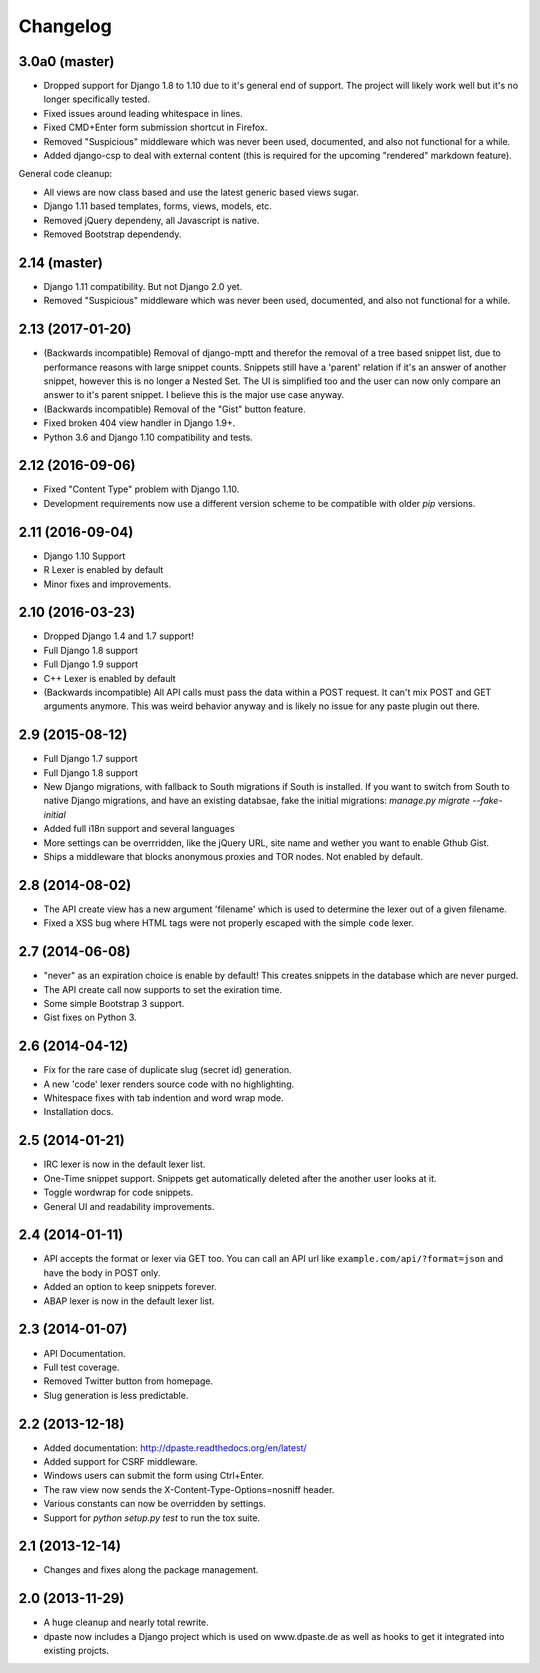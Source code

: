 Changelog
=========

3.0a0 (master)
--------------

* Dropped support for Django 1.8 to 1.10 due to it's general end of support. 
  The project will likely work well but it's no longer specifically tested.
* Fixed issues around leading whitespace in lines.
* Fixed CMD+Enter form submission shortcut in Firefox.
* Removed "Suspicious" middleware which was never been used, documented,
  and also not functional for a while.
* Added django-csp to deal with external content (this is required for the
  upcoming "rendered" markdown feature).

General code cleanup:

* All views are now class based and use the latest generic based views sugar.
* Django 1.11 based templates, forms, views, models, etc.
* Removed jQuery dependeny, all Javascript is native.
* Removed Bootstrap dependendy.

2.14 (master)
-------------

* Django 1.11 compatibility. But not Django 2.0 yet. 
* Removed "Suspicious" middleware which was never been used, documented, 
  and also not functional for a while. 

2.13 (2017-01-20)
-----------------

* (Backwards incompatible) Removal of django-mptt and therefor the removal of a
  tree based snippet list, due to performance reasons with large snippet counts.
  Snippets still have a 'parent' relation if it's an answer of another snippet,
  however this is no longer a Nested Set. The UI is simplified too and the user
  can now only compare an answer to it's parent snippet. I believe this is the
  major use case anyway.
* (Backwards incompatible) Removal of the "Gist" button feature.
* Fixed broken 404 view handler in Django 1.9+.
* Python 3.6 and Django 1.10 compatibility and tests.

2.12 (2016-09-06)
-----------------

* Fixed "Content Type" problem with Django 1.10.
* Development requirements now use a different version scheme to be
  compatible with older `pip` versions.

2.11 (2016-09-04)
-----------------

* Django 1.10 Support
* R Lexer is enabled by default
* Minor fixes and improvements.

2.10 (2016-03-23)
-----------------

* Dropped Django 1.4 and 1.7 support!
* Full Django 1.8 support
* Full Django 1.9 support
* C++ Lexer is enabled by default
* (Backwards incompatible) All API calls must pass the data within a POST
  request. It can't mix POST and GET arguments anymore. This was weird behavior
  anyway and is likely no issue for any paste plugin out there.

2.9 (2015-08-12)
----------------

* Full Django 1.7 support
* Full Django 1.8 support
* New Django migrations, with fallback to South migrations if South is
  installed. If you want to switch from South to native Django migrations,
  and have an existing databsae, fake the initial migrations:
  `manage.py migrate --fake-initial`
* Added full i18n support and several languages
* More settings can be overrridden, like the jQuery URL, site name and wether
  you want to enable Gthub Gist.
* Ships a middleware that blocks anonymous proxies and TOR nodes. Not enabled
  by default.

2.8 (2014-08-02)
----------------

* The API create view has a new argument 'filename' which is used to determine
  the lexer out of a given filename.
* Fixed a XSS bug where HTML tags were not properly escaped with the simple
  ``code`` lexer.

2.7 (2014-06-08)
----------------

* "never" as an expiration choice is enable by default! This creates snippets
  in the database which are never purged.
* The API create call now supports to set the exiration time.
* Some simple Bootstrap 3 support.
* Gist fixes on Python 3.

2.6 (2014-04-12)
----------------

* Fix for the rare case of duplicate slug (secret id) generation.
* A new 'code' lexer renders source code with no highlighting.
* Whitespace fixes with tab indention and word wrap mode.
* Installation docs.


2.5 (2014-01-21)
----------------

* IRC lexer is now in the default lexer list.
* One-Time snippet support. Snippets get automatically deleted after the
  another user looks at it.
* Toggle wordwrap for code snippets.
* General UI and readability improvements.

2.4 (2014-01-11)
----------------

* API accepts the format or lexer via GET too. You can call an API url like
  ``example.com/api/?format=json`` and have the body in POST only.
* Added an option to keep snippets forever.
* ABAP lexer is now in the default lexer list.

2.3 (2014-01-07)
----------------

* API Documentation.
* Full test coverage.
* Removed Twitter button from homepage.
* Slug generation is less predictable.

2.2 (2013-12-18)
----------------

* Added documentation: http://dpaste.readthedocs.org/en/latest/
* Added support for CSRF middleware.
* Windows users can submit the form using Ctrl+Enter.
* The raw view now sends the X-Content-Type-Options=nosniff header.
* Various constants can now be overridden by settings.
* Support for `python setup.py test` to run the tox suite.

2.1 (2013-12-14)
----------------

* Changes and fixes along the package management.

2.0 (2013-11-29)
----------------

* A huge cleanup and nearly total rewrite.
* dpaste now includes a Django project which is used on www.dpaste.de
  as well as hooks to get it integrated into existing projcts.
